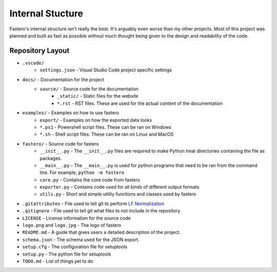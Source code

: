 #################
Internal Stucture
#################

.. meta::
   :description: Python timeit CLI for the 21st century.
   :author: Arian Mollik Wasi
   :copyright: Arian Mollik Wasi
   :keywords: Python, Timeit, Fastero, Wasi Master, Arian Mollik Wasi
   :language: English
   :og:title: Fastero Documentation - Internal Structure
   :og:site_name: Fastero
   :og:type: website
   :og:url: https://fastero.readthedocs.io
   :og:image: https://i.ibb.co/ysbFf3b/python-http-library-benchmark.png
   :og:description: Python timeit CLI for the 21st century. Fastero is a beautiful and flexible timeit (cli) alternative that you have to check out
   :twitter:card: summary_large_image
   :twitter:title: Fastero Documentation - Internal Structure
   :twitter:image: https://i.ibb.co/ysbFf3b/python-http-library-benchmark.png
   :twitter:description: Python timeit CLI for the 21st century. Fastero is a beautiful and flexible timeit (cli) alternative that you have to check out
   :google-site-verification: upUCfyFeU0JcauOrq_fs4NssKvSo3FzLEnJBTWDBiHY

Fastero's internal structure isn't really the best.
It's arguably even worse than my other projects.
Most of this project was planned and built as fast
as possible without much thought being given to the
design and readability of the code.

Repository Layout
-----------------

* ``.vscode/``
   * ``settings.json`` - Visual Studio Code project specific settings
* ``docs/`` - Documentation for the project
   * ``source/`` - Source code for the documentation
      * ``_static/`` - Static files for the website
      * ``*.rst`` - RST files. These are used for the actual content of the documentation
* ``examples/`` - Examples on how to use fastero
   *  ``export/`` - Examples on how the exported data looks
   * ``*.ps1`` - Powershell script files. These can be ran on Windows
   * ``*.sh`` - Shell script files. These can be ran on Linux and MacOS
* ``fastero/`` - Source code for fastero
    * ``__init__.py`` - The ``__init__.py`` files are required to make Python
      treat directories containing the file as packages.
    * ``__main__.py`` - The ``__main__.py`` is used for python programs that
      need to be ran from the command line. For example, ``python -m fastero``
    * ``core.py`` - Contains the core code from fastero
    * ``exporter.py`` - Contains code used for all kinds of different output formats
    * ``utils.py`` - Short and simple utility functions and classes used by fastero

* ``.gitattributes`` - File used to tell git to perform `LF Normalization`_
* ``.gitignore`` - File used to tell git what files to not include in the repository
* ``LICENSE`` - License information for the source code
* ``logo.png`` and ``logo.jpg`` - The logo of fastero
* ``README.md`` - A guide that gives users a detailed description of the project.
* ``schema.json`` - The schema used for the JSON export.
* ``setup.cfg`` - The configuration file for setuptools
* ``setup.py`` - The python file for setuptools
* ``TODO.md`` - List of things yet to do

.. _LF Normalization: https://www.aleksandrhovhannisyan.com/blog/crlf-vs-lf-normalizing-line-endings-in-git/#crlf-vs-lf-what-are-line-endings-anyway